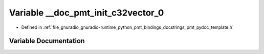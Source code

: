 .. _exhale_variable_pmt__pydoc__template_8h_1a3c8e192b2186533ad0a721c839d5e74a:

Variable __doc_pmt_init_c32vector_0
===================================

- Defined in :ref:`file_gnuradio_gnuradio-runtime_python_pmt_bindings_docstrings_pmt_pydoc_template.h`


Variable Documentation
----------------------


.. doxygenvariable:: __doc_pmt_init_c32vector_0
   :project: gnuradio